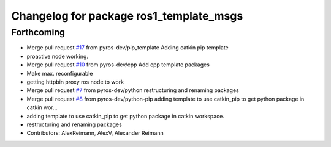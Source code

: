 ^^^^^^^^^^^^^^^^^^^^^^^^^^^^^^^^^^^^^^^^
Changelog for package ros1_template_msgs
^^^^^^^^^^^^^^^^^^^^^^^^^^^^^^^^^^^^^^^^

Forthcoming
-----------
* Merge pull request `#17 <https://github.com/pyros-dev/ros1_template/issues/17>`_ from pyros-dev/pip_template
  Adding catkin pip template
* proactive node working.
* Merge pull request `#10 <https://github.com/pyros-dev/ros1_template/issues/10>`_ from pyros-dev/cpp
  Add cpp template packages
* Make max. reconfigurable
* getting httpbin proxy ros node to work
* Merge pull request `#7 <https://github.com/pyros-dev/ros1_template/issues/7>`_ from pyros-dev/python
  restructuring and renaming packages
* Merge pull request `#8 <https://github.com/pyros-dev/ros1_template/issues/8>`_ from pyros-dev/python-pip
  adding template to use catkin_pip to get python package in catkin wor…
* adding template to use catkin_pip to get python package in catkin workspace.
* restructuring and renaming packages
* Contributors: AlexReimann, AlexV, Alexander Reimann
